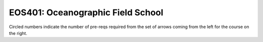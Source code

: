 ===============================
|course_short|: |course_long|
===============================

.. image:: graphs/EOS401.svg
  :align: center
  :width: 98%
  
Circled numbers indicate the number of pre-reqs required from the set of arrows coming from the left for the course on the right.

.. |course_short| replace:: EOS401
.. |course_long| replace:: Oceanographic Field School


    